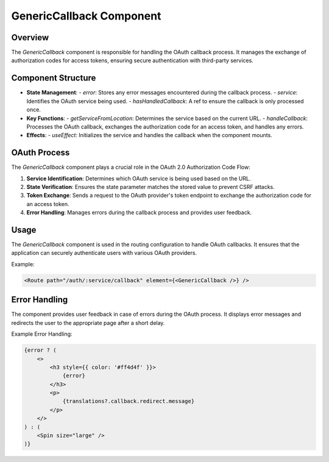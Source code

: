 GenericCallback Component
=========================

Overview
--------

The `GenericCallback` component is responsible for handling the OAuth callback process. It manages the exchange of authorization codes for access tokens, ensuring secure authentication with third-party services.

Component Structure
-------------------

- **State Management**: 
  - `error`: Stores any error messages encountered during the callback process.
  - `service`: Identifies the OAuth service being used.
  - `hasHandledCallback`: A ref to ensure the callback is only processed once.

- **Key Functions**:
  - `getServiceFromLocation`: Determines the service based on the current URL.
  - `handleCallback`: Processes the OAuth callback, exchanges the authorization code for an access token, and handles any errors.

- **Effects**:
  - `useEffect`: Initializes the service and handles the callback when the component mounts.

OAuth Process
-------------

The `GenericCallback` component plays a crucial role in the OAuth 2.0 Authorization Code Flow:

1. **Service Identification**: Determines which OAuth service is being used based on the URL.
2. **State Verification**: Ensures the state parameter matches the stored value to prevent CSRF attacks.
3. **Token Exchange**: Sends a request to the OAuth provider's token endpoint to exchange the authorization code for an access token.
4. **Error Handling**: Manages errors during the callback process and provides user feedback.

Usage
-----

The `GenericCallback` component is used in the routing configuration to handle OAuth callbacks. It ensures that the application can securely authenticate users with various OAuth providers.

Example:

.. code-block:: jsx

    <Route path="/auth/:service/callback" element={<GenericCallback />} />

Error Handling
--------------

The component provides user feedback in case of errors during the OAuth process. It displays error messages and redirects the user to the appropriate page after a short delay.

Example Error Handling:

.. code-block:: jsx

    {error ? (
        <>
            <h3 style={{ color: '#ff4d4f' }}>
                {error}
            </h3>
            <p>
                {translations?.callback.redirect.message}
            </p>
        </>
    ) : (
        <Spin size="large" />
    )} 